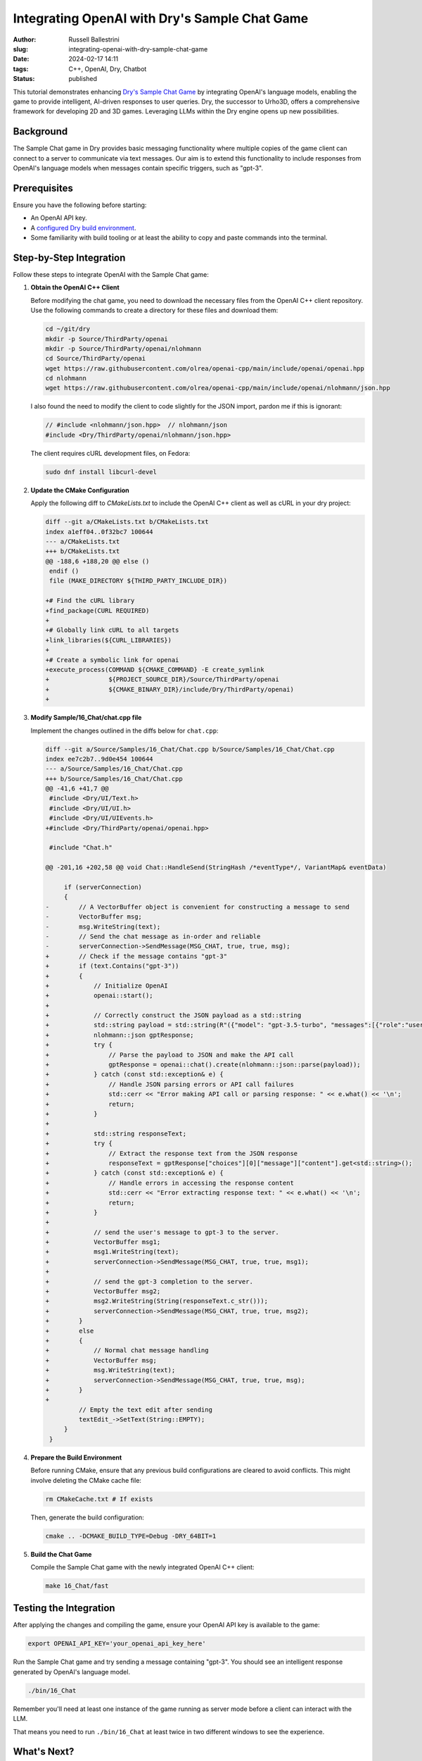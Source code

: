 Integrating OpenAI with Dry's Sample Chat Game
################################################################

:author: Russell Ballestrini
:slug: integrating-openai-with-dry-sample-chat-game
:date: 2024-02-17 14:11
:tags: C++, OpenAI, Dry, Chatbot
:status: published

This tutorial demonstrates enhancing `Dry's Sample Chat Game <https://gitlab.com/luckeyproductions/dry/-/blob/master/Source/Samples/16_Chat/Chat.cpp>`_ by integrating OpenAI's language models, enabling the game to provide intelligent, AI-driven responses to user queries. Dry, the successor to Urho3D, offers a comprehensive framework for developing 2D and 3D games. Leveraging LLMs within the Dry engine opens up new possibilities.

Background
----------

The Sample Chat game in Dry provides basic messaging functionality where multiple copies of the game client can connect to a server to communicate via text messages. Our aim is to extend this functionality to include responses from OpenAI's language models when messages contain specific triggers, such as "gpt-3".

Prerequisites
-------------

Ensure you have the following before starting:

- An OpenAI API key.
- A `configured Dry build environment <https://russell.ballestrini.net/building-dry-and-park-from-source-on-fedora-linux/>`_.
- Some familiarity with build tooling or at least the ability to copy and paste commands into the terminal.

Step-by-Step Integration
------------------------

Follow these steps to integrate OpenAI with the Sample Chat game:

1. **Obtain the OpenAI C++ Client**

   Before modifying the chat game, you need to download the necessary files from the OpenAI C++ client repository. Use the following commands to create a directory for these files and download them:

   .. code-block:: bash

       cd ~/git/dry
       mkdir -p Source/ThirdParty/openai
       mkdir -p Source/ThirdParty/openai/nlohmann
       cd Source/ThirdParty/openai
       wget https://raw.githubusercontent.com/olrea/openai-cpp/main/include/openai/openai.hpp
       cd nlohmann
       wget https://raw.githubusercontent.com/olrea/openai-cpp/main/include/openai/nlohmann/json.hpp

   I also found the need to modify the client to code slightly for the JSON import, pardon me if this is ignorant:

   .. code-block:: cpp

      // #include <nlohmann/json.hpp>  // nlohmann/json
      #include <Dry/ThirdParty/openai/nlohmann/json.hpp>

   The client requires cURL development files, on Fedora:

   .. code-block:: bash

      sudo dnf install libcurl-devel


2. **Update the CMake Configuration**

   Apply the following diff to `CMakeLists.txt` to include the OpenAI C++ client as well as cURL in your dry project:

   .. code-block:: diff

       diff --git a/CMakeLists.txt b/CMakeLists.txt
       index a1eff04..0f32bc7 100644
       --- a/CMakeLists.txt
       +++ b/CMakeLists.txt
       @@ -188,6 +188,20 @@ else ()
        endif ()
        file (MAKE_DIRECTORY ${THIRD_PARTY_INCLUDE_DIR})
        
       +# Find the cURL library
       +find_package(CURL REQUIRED)
       +
       +# Globally link cURL to all targets
       +link_libraries(${CURL_LIBRARIES})
       +
       +# Create a symbolic link for openai
       +execute_process(COMMAND ${CMAKE_COMMAND} -E create_symlink
       +                ${PROJECT_SOURCE_DIR}/Source/ThirdParty/openai
       +                ${CMAKE_BINARY_DIR}/include/Dry/ThirdParty/openai)
       +

3. **Modify Sample/16_Chat/chat.cpp file**

   Implement the changes outlined in the diffs below for ``chat.cpp``:

   .. code-block:: diff

       diff --git a/Source/Samples/16_Chat/Chat.cpp b/Source/Samples/16_Chat/Chat.cpp
       index ee7c2b7..9d0e454 100644
       --- a/Source/Samples/16_Chat/Chat.cpp
       +++ b/Source/Samples/16_Chat/Chat.cpp
       @@ -41,6 +41,7 @@
        #include <Dry/UI/Text.h>
        #include <Dry/UI/UI.h>
        #include <Dry/UI/UIEvents.h>
       +#include <Dry/ThirdParty/openai/openai.hpp>
        
        #include "Chat.h"
        
       @@ -201,16 +202,58 @@ void Chat::HandleSend(StringHash /*eventType*/, VariantMap& eventData)
        
            if (serverConnection)
            {
       -        // A VectorBuffer object is convenient for constructing a message to send
       -        VectorBuffer msg;
       -        msg.WriteString(text);
       -        // Send the chat message as in-order and reliable
       -        serverConnection->SendMessage(MSG_CHAT, true, true, msg);
       +        // Check if the message contains "gpt-3"
       +        if (text.Contains("gpt-3"))
       +        {
       +            // Initialize OpenAI
       +            openai::start();
       +
       +            // Correctly construct the JSON payload as a std::string
       +            std::string payload = std::string(R"({"model": "gpt-3.5-turbo", "messages":[{"role":"user", "content":")") + text.CString() + std::string(R"("}], "max_tokens": 600, "temperature": 0.5})");
       +            nlohmann::json gptResponse;
       +            try {
       +                // Parse the payload to JSON and make the API call
       +                gptResponse = openai::chat().create(nlohmann::json::parse(payload));
       +            } catch (const std::exception& e) {
       +                // Handle JSON parsing errors or API call failures
       +                std::cerr << "Error making API call or parsing response: " << e.what() << '\n';
       +                return;
       +            }
       +
       +            std::string responseText;
       +            try {
       +                // Extract the response text from the JSON response
       +                responseText = gptResponse["choices"][0]["message"]["content"].get<std::string>();
       +            } catch (const std::exception& e) {
       +                // Handle errors in accessing the response content
       +                std::cerr << "Error extracting response text: " << e.what() << '\n';
       +                return;
       +            }
       +
       +            // send the user's message to gpt-3 to the server.
       +            VectorBuffer msg1;
       +            msg1.WriteString(text);
       +            serverConnection->SendMessage(MSG_CHAT, true, true, msg1);
       +
       +            // send the gpt-3 completion to the server.
       +            VectorBuffer msg2;
       +            msg2.WriteString(String(responseText.c_str()));
       +            serverConnection->SendMessage(MSG_CHAT, true, true, msg2);
       +        }
       +        else
       +        {
       +            // Normal chat message handling
       +            VectorBuffer msg;
       +            msg.WriteString(text);
       +            serverConnection->SendMessage(MSG_CHAT, true, true, msg);
       +        }
       +
                // Empty the text edit after sending
                textEdit_->SetText(String::EMPTY);
            }
        }


4. **Prepare the Build Environment**

   Before running CMake, ensure that any previous build configurations are cleared to avoid conflicts. This might involve deleting the CMake cache file:

   .. code-block:: bash

       rm CMakeCache.txt # If exists

   Then, generate the build configuration:

   .. code-block:: bash

       cmake .. -DCMAKE_BUILD_TYPE=Debug -DRY_64BIT=1

5. **Build the Chat Game**

   Compile the Sample Chat game with the newly integrated OpenAI C++ client:

   .. code-block:: bash

       make 16_Chat/fast

Testing the Integration
-----------------------

After applying the changes and compiling the game, ensure your OpenAI API key is available to the game:

.. code-block:: bash

    export OPENAI_API_KEY='your_openai_api_key_here'

Run the Sample Chat game and try sending a message containing "gpt-3". You should see an intelligent response generated by OpenAI's language model.

.. code-block:: bash

    ./bin/16_Chat

Remember you'll need at least one instance of the game running as server mode before a client can interact with the LLM.

That means you need to run ``./bin/16_Chat`` at least twice in two different windows to see the experience.



What's Next?
------------

You've now integrated OpenAI into Dry's Sample Chat game, enhancing it with AI-driven conversational capabilities. Explore further by customizing triggers, integrating other models using the same OpenAI client, or expanding the game's features.

I think personally I will try to get the client communicating with vllm likely running openchat.

Happy coding, and enjoy bringing LLM capabilities to your Dry games!

